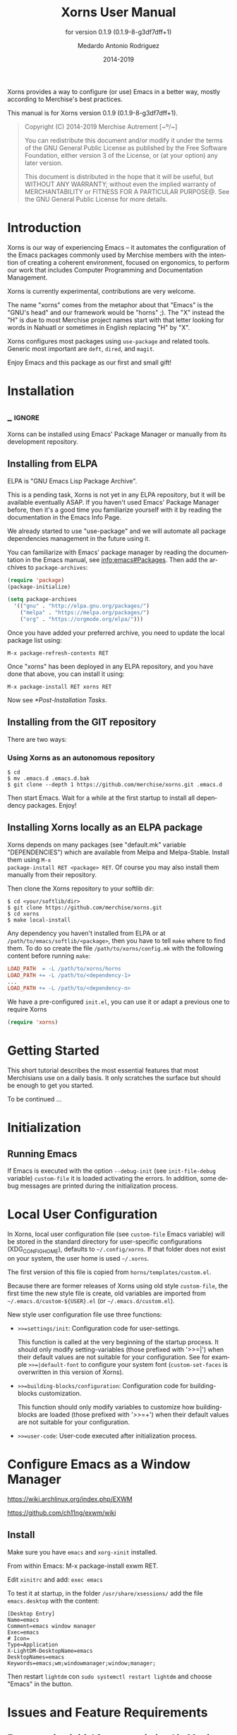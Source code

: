 #+TITLE: Xorns User Manual
:PREAMBLE:
#+AUTHOR: Medardo Antonio Rodriguez
#+EMAIL: med@merchise.org
#+DATE: 2014-2019
#+LANGUAGE: en

#+TEXINFO_DIR_CATEGORY: Emacs
#+TEXINFO_DIR_TITLE: Xorns: (xorns).
#+TEXINFO_DIR_DESC: Merchise extensions for Emacs.
#+SUBTITLE: for version 0.1.9 (0.1.9-8-g3df7dff+1)

#+TEXINFO_DEFFN: t
#+OPTIONS: H:4 num:3 toc:2
#+PROPERTY: header-args :eval never
#+BIND: ox-texinfo+-before-export-hook ox-texinfo+-update-copyright-years
#+BIND: ox-texinfo+-before-export-hook ox-texinfo+-update-version-strings

Xorns provides a way to configure (or use) Emacs in a better way, mostly
according to Merchise's best practices.

#+TEXINFO: @noindent
This manual is for Xorns version 0.1.9 (0.1.9-8-g3df7dff+1).

#+BEGIN_QUOTE
Copyright (C) 2014-2019 Merchise Autrement [~º/~]

You can redistribute this document and/or modify it under the terms of
the GNU General Public License as published by the Free Software
Foundation, either version 3 of the License, or (at your option) any
later version.

This document is distributed in the hope that it will be useful, but
WITHOUT ANY WARRANTY; without even the implied warranty of
MERCHANTABILITY or FITNESS FOR A PARTICULAR PURPOSE@.  See the GNU
General Public License for more details.
#+END_QUOTE
:END:
* Introduction

Xorns is our way of experiencing Emacs -- it automates the configuration of
the Emacs packages commonly used by Merchise members with the intention of
creating a coherent environment, focused on ergonomics, to perform our work
that includes Computer Programming and Documentation Management.

Xorns is currently experimental, contributions are very welcome.

The name "xorns" comes from the metaphor about that "Emacs" is the "GNU's
head" and our framework would be "horns" ;).  The "X" instead the "H" is due
to most Merchise project names start with that letter looking for words in
Nahuatl or sometimes in English replacing "H" by "X".

Xorns configures most packages using ~use-package~ and related tools.  Generic
most important are ~deft~, ~dired~, and ~magit~.

Enjoy Emacs and this package as our first and small gift!

* Installation
** _ :ignore:

Xorns can be installed using Emacs' Package Manager or manually from
its development repository.

** Installing from ELPA

ELPA is "GNU Emacs Lisp Package Archive".

This is a pending task, Xorns is not yet in any ELPA repository, but it will
be available eventually ASAP.  If you haven't used Emacs' Package Manager
before, then it's a good time you familiarize yourself with it by reading the
documentation in the Emacs Info Page.

We already started to use "use-package" and we will automate all
package dependencies management in the future using it.

You can familiarize with Emacs' package manager by reading the documentation
in the Emacs manual, see [[info:emacs#Packages]].  Then add the archives to
~package-archives~:

#+BEGIN_SRC emacs-lisp
  (require 'package)
  (package-initialize)

  (setq package-archives
    '(("gnu" . "http://elpa.gnu.org/packages/")
      ("melpa" . "https://melpa.org/packages/")
      ("org" . "https://orgmode.org/elpa/")))
#+END_SRC

Once you have added your preferred archive, you need to update the
local package list using:

#+BEGIN_EXAMPLE
  M-x package-refresh-contents RET
#+END_EXAMPLE

Once "xorns" has been deployed in any ELPA repository, and you have
done that above, you can install it using:

#+BEGIN_EXAMPLE
  M-x package-install RET xorns RET
#+END_EXAMPLE

Now see [[*Post-Installation Tasks][*Post-Installation Tasks]].

** Installing from the GIT repository

There are two ways:

*** Using Xorns as an autonomous repository

#+BEGIN_SRC shell-script
  $ cd
  $ mv .emacs.d .emacs.d.bak
  $ git clone --depth 1 https://github.com/merchise/xorns.git .emacs.d
#+END_SRC

Then start Emacs.  Wait for a while at the first startup to install all
dependency packages.  Enjoy!

** Installing Xorns locally as an ELPA package

Xorns depends on many packages (see "default.mk" variable "DEPENDENCIES")
which are available from Melpa and Melpa-Stable.  Install them using ~M-x
package-install RET <package> RET~.  Of course you may also install them
manually from their repository.

Then clone the Xorns repository to your softlib dir:

#+BEGIN_SRC shell-script
  $ cd <your/softlib/dir>
  $ git clone https://github.com/merchise/xorns.git
  $ cd xorns
  $ make local-install
#+END_SRC

Any dependency you haven't installed from ELPA or at
~/path/to/emacs/softlib/<package>~, then you have to tell ~make~
where to find them.  To do so create the file ~/path/to/xorns/config.mk~
with the following content before running ~make~:

#+BEGIN_SRC makefile
  LOAD_PATH  = -L /path/to/xorns/horns
  LOAD_PATH += -L /path/to/<dependency-1>
  ...
  LOAD_PATH += -L /path/to/<dependency-n>
#+END_SRC

We have a pre-configured  ~init.el~, you can use it or adapt a previous one to
require Xorns

#+BEGIN_SRC emacs-lisp
  (require 'xorns)
#+END_SRC

* Getting Started

This short tutorial describes the most essential features that most
Merchisians use on a daily basis.  It only scratches the surface but
should be enough to get you started.

To be continued ...

* Initialization

** Running Emacs

If Emacs is executed with the option ~--debug-init~ (see ~init-file-debug~
variable) ~custom-file~ it is loaded activating the errors.  In addition,
some debug messages are printed during the initialization process.

* Local User Configuration

In Xorns, local user configuration file (see =custom-file= Emacs variable)
will be stored in the standard directory for user-specific configurations
(XDG_CONFIG_HOME), defaults to =~/.config/xorns=.  If that folder does not
exist on your system, the user home is used =~/.xorns=.

The first version of this file is copied from =horns/templates/custom.el=.

Because there are former releases of Xorns using old style =custom-file=, the
first time the new style file is create, old variables are imported from
=~/.emacs.d/custom-${USER}.el= (or =~/.emacs.d/custom.el=).

New style user configuration file use three functions:

- =>>=settings/init=: Configuration code for user-settings.

  This function is called at the very beginning of the startup process.  It
  should only modify setting-variables (those prefixed with '>>=|') when their
  default values are not suitable for your configuration.  See for example
  =>>=|default-font= to configure your system font (=custom-set-faces= is
  overwritten in this version of Xorns).

- =>>=building-blocks/configuration=: Configuration code for building-blocks
  customization.

  This function should only modify variables to customize how building-blocks
  are loaded (those prefixed with '>>=+') when their default values are not
  suitable for your configuration.

- =>>=user-code=: User-code executed after initialization process.

* Configure Emacs as a Window Manager

https://wiki.archlinux.org/index.php/EXWM

https://github.com/ch11ng/exwm/wiki

** Install

Make sure you have =emacs= and =xorg-xinit= installed.

From within Emacs: M-x package-install exwm RET.

Edit =xinitrc= and add: =exec emacs=

To test it at startup, in the folder =/usr/share/xsessions/= add the file
=emacs.desktop= with the content:

#+BEGIN_SRC shell-script
  [Desktop Entry]
  Name=emacs
  Comment=emacs window manager
  Exec=emacs
  # Icon=
  Type=Application
  X-LightDM-DesktopName=emacs
  DesktopNames=emacs
  Keywords=emacs;wm;windowmanager;window;manager;
#+END_SRC

Then restart =lightdm= con =sudo systemctl restart lightdm= and choose "Emacs"
in the button.

* Issues and Feature Requirements

** Error starting initial frame maximized in Manjaro Linux i3 desktop

Report date: 2019-09-18

When I initialize Emacs in the same workspace that it has automatically
assigned, an unwanted border appears on the right of the screen.  To correct
that issue, I must execute full-screen mode twice.  If it is executed from a
different workspace, this problem does not occur.

** Grammarly -- Great Writing, Simplified

https://www.grammarly.com/

@manu advised to use this to improve commit messages.  There is n extension
with Emacs: https://github.com/mmagnus/emacs-grammarly


* _ :ignore:

# Local Variables:
# eval: (require 'org-man     nil t)
# eval: (require 'ox-extra    nil t)
# eval: (require 'ox-texinfo+ nil t)
# eval: (and (featurep 'ox-extra) (ox-extras-activate '(ignore-headlines)))
# indent-tabs-mode: nil
# org-src-preserve-indentation: nil
# End:

